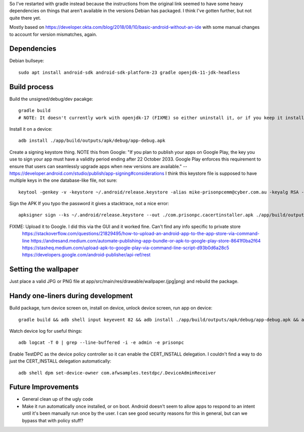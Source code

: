 So I've restarted with gradle instead because the instructions from the original link seemed to have some heavy dependencies on things that aren't available in the versions Debian has packaged.
I think I've gotten further, but not quite there yet.

Mostly based on https://developer.okta.com/blog/2018/08/10/basic-android-without-an-ide
with some manual changes to account for version mismatches, again.

Dependencies
============
Debian bullseye::

    sudo apt install android-sdk android-sdk-platform-23 gradle openjdk-11-jdk-headless

Build process
=============

Build the unsigned/debug/dev pacakge::

    gradle build
    # NOTE: It doesn't currently work with openjdk-17 (FIXME) so either uninstall it, or if you keep it installed, run add this argument to the build: -Dorg.gradle.java.home=/usr/lib/jvm/java-11-openjdk-amd64/

Install it on a device::

    adb install ./app/build/outputs/apk/debug/app-debug.apk

Create a signing keystore thing.
NOTE this from Google: "If you plan to publish your apps on Google Play, the key you use to sign your app must have a validity period ending after 22 October 2033. Google Play enforces this requirement to ensure that users can seamlessly upgrade apps when new versions are available." -- https://developer.android.com/studio/publish/app-signing#considerations
I think this keystore file is supposed to have multiple keys in the one database-like file, not sure::

    keytool -genkey -v -keystore ~/.android/release.keystore -alias mike-prisonpcemm@cyber.com.au -keyalg RSA -keysize 2048 -validity 7300

Sign the APK
If you typo the password it gives a stacktrace, not a nice error::

    apksigner sign --ks ~/.android/release.keystore --out ./com.prisonpc.cacertinstaller.apk ./app/build/outputs/apk/release/app-release-unsigned.apk

FIXME: Upload it to Google. I did this via the GUI and it worked fine. Can't find any info specific to private store
       https://stackoverflow.com/questions/21829495/how-to-upload-an-android-app-to-the-app-store-via-command-line
       https://andresand.medium.com/automate-publishing-app-bundle-or-apk-to-google-play-store-8641f0ba2f64
       https://stasheq.medium.com/upload-apk-to-google-play-via-command-line-script-d93b0d6a28c5
       https://developers.google.com/android-publisher/api-ref/rest

Setting the wallpaper
=====================
Just place a valid JPG or PNG file at app/src/main/res/drawable/wallpaper.(jpg|png) and rebuild the package.

Handy one-liners during development
===================================
Build package, turn device screen on, install on device, unlock device screen, run app on device::

    gradle build && adb shell input keyevent 82 && adb install ./app/build/outputs/apk/debug/app-debug.apk && adb shell input keyevent 82 && sleep 1 && adb shell monkey -p com.prisonpc.cacertinstaller 1

Watch device log for useful things::

    adb logcat -T 0 | grep --line-buffered -i -e admin -e prisonpc

Enable TestDPC as the device policy controller so it can enable the CERT_INSTALL delegation.
I couldn't find a way to do just the CERT_INSTALL delegation automatically::

    adb shell dpm set-device-owner com.afwsamples.testdpc/.DeviceAdminReceiver


Future Improvements
===================
* General clean up of the ugly code

* Make it run automatically once installed, or on boot.
  Android doesn't seem to allow apps to respond to an intent until it's been manually run once by the user.
  I can see good security reasons for this in general, but can we bypass that with policy stuff?
